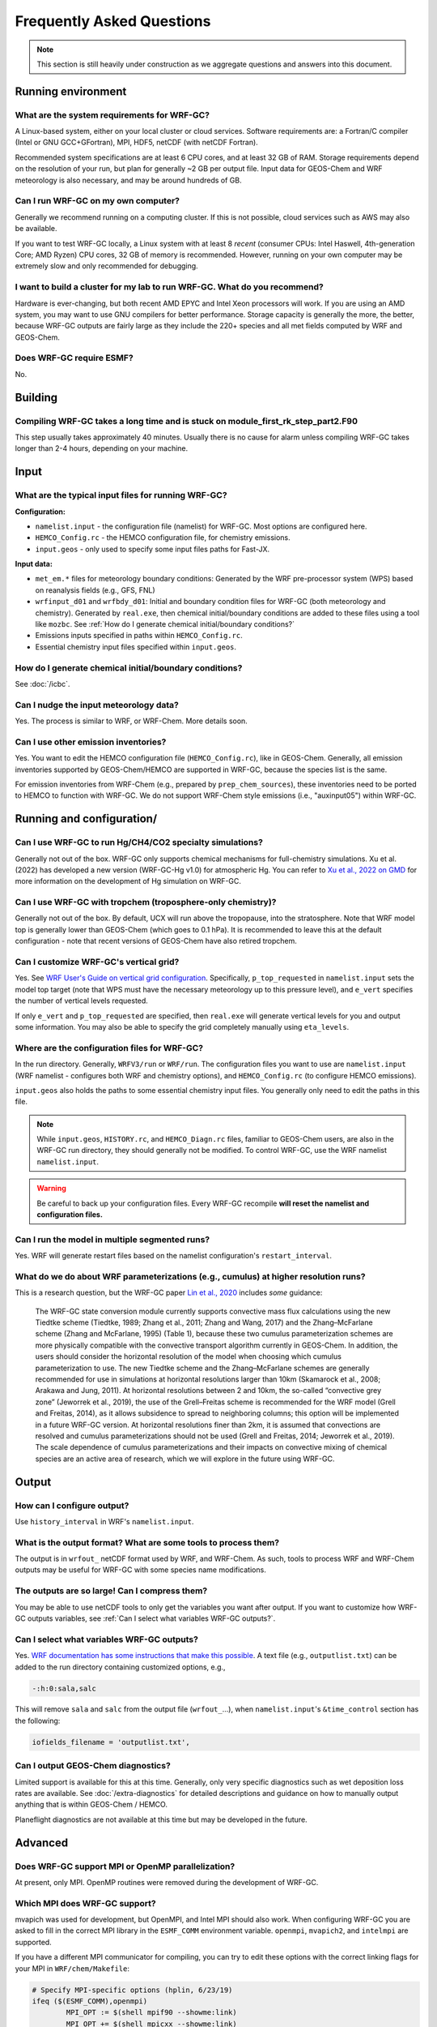 Frequently Asked Questions
===========================

.. note::
	This section is still heavily under construction as we aggregate questions and answers into this document.

Running environment
-------------------

What are the system requirements for WRF-GC?
^^^^^^^^^^^^^^^^^^^^^^^^^^^^^^^^^^^^^^^^^^^^

A Linux-based system, either on your local cluster or cloud services. Software requirements are: a Fortran/C compiler (Intel or GNU GCC+GFortran), MPI, HDF5, netCDF (with netCDF Fortran).

Recommended system specifications are at least 6 CPU cores, and at least 32 GB of RAM. Storage requirements depend on the resolution of your run, but plan for generally ~2 GB per output file. Input data for GEOS-Chem and WRF meteorology is also necessary, and may be around hundreds of GB.

Can I run WRF-GC on my own computer?
^^^^^^^^^^^^^^^^^^^^^^^^^^^^^^^^^^^^

Generally we recommend running on a computing cluster. If this is not possible, cloud services such as AWS may also be available.

If you want to test WRF-GC locally, a Linux system with at least 8 *recent* (consumer CPUs: Intel Haswell, 4th-generation Core; AMD Ryzen) CPU cores, 32 GB of memory is recommended. However, running on your own computer may be extremely slow and only recommended for debugging.

I want to build a cluster for my lab to run WRF-GC. What do you recommend?
^^^^^^^^^^^^^^^^^^^^^^^^^^^^^^^^^^^^^^^^^^^^^^^^^^^^^^^^^^^^^^^^^^^^^^^^^^

Hardware is ever-changing, but both recent AMD EPYC and Intel Xeon processors will work. If you are using an AMD system, you may want to use GNU compilers for better performance. Storage capacity is generally the more, the better, because WRF-GC outputs are fairly large as they include the 220+ species and all met fields computed by WRF and GEOS-Chem.

Does WRF-GC require ESMF?
^^^^^^^^^^^^^^^^^^^^^^^^^^

No.

Building
--------

Compiling WRF-GC takes a long time and is stuck on module_first_rk_step_part2.F90
^^^^^^^^^^^^^^^^^^^^^^^^^^^^^^^^^^^^^^^^^^^^^^^^^^^^^^^^^^^^^^^^^^^^^^^^^^^^^^^^^

This step usually takes approximately 40 minutes. Usually there is no cause for alarm unless compiling WRF-GC takes longer than 2-4 hours, depending on your machine.

Input
-----

What are the typical input files for running WRF-GC?
^^^^^^^^^^^^^^^^^^^^^^^^^^^^^^^^^^^^^^^^^^^^^^^^^^^^

**Configuration:**

* ``namelist.input`` - the configuration file (namelist) for WRF-GC. Most options are configured here.
* ``HEMCO_Config.rc`` - the HEMCO configuration file, for chemistry emissions.
* ``input.geos`` - only used to specify some input files paths for Fast-JX.

**Input data:**

* ``met_em.*`` files for meteorology boundary conditions: Generated by the WRF pre-processor system (WPS) based on reanalysis fields (e.g., GFS, FNL) 
* ``wrfinput_d01`` and ``wrfbdy_d01``: Initial and boundary condition files for WRF-GC (both meteorology and chemistry). Generated by ``real.exe``, then chemical initial/boundary conditions are added to these files using a tool like ``mozbc``. See :ref:`How do I generate chemical initial/boundary conditions?`
* Emissions inputs specified in paths within ``HEMCO_Config.rc``.
* Essential chemistry input files specified within ``input.geos``.


How do I generate chemical initial/boundary conditions?
^^^^^^^^^^^^^^^^^^^^^^^^^^^^^^^^^^^^^^^^^^^^^^^^^^^^^^^

See :doc:`/icbc`.

Can I nudge the input meteorology data?
^^^^^^^^^^^^^^^^^^^^^^^^^^^^^^^^^^^^^^^^

Yes. The process is similar to WRF, or WRF-Chem. More details soon.

Can I use other emission inventories?
^^^^^^^^^^^^^^^^^^^^^^^^^^^^^^^^^^^^^

Yes. You want to edit the HEMCO configuration file (``HEMCO_Config.rc``), like in GEOS-Chem. Generally, all emission inventories supported by GEOS-Chem/HEMCO are supported in WRF-GC, because the species list is the same.

For emission inventories from WRF-Chem (e.g., prepared by ``prep_chem_sources``), these inventories need to be ported to HEMCO to function with WRF-GC. We do not support WRF-Chem style emissions (i.e., "auxinput05") within WRF-GC.

Running and configuration/
-------------------------

Can I use WRF-GC to run Hg/CH4/CO2 specialty simulations?
^^^^^^^^^^^^^^^^^^^^^^^^^^^^^^^^^^^^^^^^^^^^^^^^^^^^^^^^^^

Generally not out of the box. WRF-GC only supports chemical mechanisms for full-chemistry simulations. Xu et al. (2022) has developed a new version (WRF-GC-Hg v1.0) for atmospheric Hg. You can refer to `Xu et al., 2022 on GMD <https://gmd.copernicus.org/preprints/gmd-2021-404/>`__ for more information on the development of Hg simulation on WRF-GC.

Can I use WRF-GC with tropchem (troposphere-only chemistry)?
^^^^^^^^^^^^^^^^^^^^^^^^^^^^^^^^^^^^^^^^^^^^^^^^^^^^^^^^^^^^^

Generally not out of the box. By default, UCX will run above the tropopause, into the stratosphere. Note that WRF model top is generally lower than GEOS-Chem (which goes to 0.1 hPa). It is recommended to leave this at the default configuration - note that recent versions of GEOS-Chem have also retired tropchem.

Can I customize WRF-GC's vertical grid?
^^^^^^^^^^^^^^^^^^^^^^^^^^^^^^^^^^^^^^^^

Yes. See `WRF User's Guide on vertical grid configuration <https://www2.mmm.ucar.edu/wrf/users/docs/user_guide_V3/user_guide_V3.9/users_guide_chap5.htm#hybrid_vert_coord>`__. Specifically, ``p_top_requested`` in ``namelist.input`` sets the model top target (note that WPS must have the necessary meteorology up to this pressure level), and ``e_vert`` specifies the number of vertical levels requested.

If only ``e_vert`` and ``p_top_requested`` are specified, then ``real.exe`` will generate vertical levels for you and output some information. You may also be able to specify the grid completely manually using ``eta_levels``.

Where are the configuration files for WRF-GC?
^^^^^^^^^^^^^^^^^^^^^^^^^^^^^^^^^^^^^^^^^^^^^

In the run directory. Generally, ``WRFV3/run`` or ``WRF/run``. The configuration files you want to use are ``namelist.input`` (WRF namelist - configures both WRF and chemistry options), and ``HEMCO_Config.rc`` (to configure HEMCO emissions).

``input.geos`` also holds the paths to some essential chemistry input files. You generally only need to edit the paths in this file.

.. note::
	While ``input.geos``, ``HISTORY.rc``, and ``HEMCO_Diagn.rc`` files, familiar to GEOS-Chem users, are also in the WRF-GC run directory, they should generally not be modified. To control WRF-GC, use the WRF namelist ``namelist.input``.

.. warning::
	Be careful to back up your configuration files. Every WRF-GC recompile **will reset the namelist and configuration files.**
	

Can I run the model in multiple segmented runs?
^^^^^^^^^^^^^^^^^^^^^^^^^^^^^^^^^^^^^^^^^^^^^^^

Yes. WRF will generate restart files based on the namelist configuration's ``restart_interval``.

What do we do about WRF parameterizations (e.g., cumulus) at higher resolution runs?
^^^^^^^^^^^^^^^^^^^^^^^^^^^^^^^^^^^^^^^^^^^^^^^^^^^^^^^^^^^^^^^^^^^^^^^^^^^^^^^^^^^^^^

This is a research question, but the WRF-GC paper `Lin et al., 2020 <https://gmd.copernicus.org/articles/13/3241/2020/gmd-13-3241-2020.html>`_ includes *some* guidance:

	The WRF-GC state conversion module currently supports convective mass flux calculations using the new Tiedtke scheme (Tiedtke, 1989; Zhang et al., 2011; Zhang and Wang, 2017) and the Zhang–McFarlane scheme (Zhang and McFarlane, 1995) (Table 1), because these two cumulus parameterization schemes are more physically compatible with the convective transport algorithm currently in GEOS-Chem. In addition, the users should consider the horizontal resolution of the model when choosing which cumulus parameterization to use. The new Tiedtke scheme and the Zhang–McFarlane schemes are generally recommended for use in simulations at horizontal resolutions larger than 10km (Skamarock et al., 2008; Arakawa and Jung, 2011). At horizontal resolutions between 2 and 10km, the so-called “convective grey zone” (Jeworrek et al., 2019), the use of the Grell–Freitas scheme is recommended for the WRF model (Grell and Freitas, 2014), as it allows subsidence to spread to neighboring columns; this option will be implemented in a future WRF-GC version. At horizontal resolutions finer than 2km, it is assumed that convections are resolved and cumulus parameterizations should not be used (Grell and Freitas, 2014; Jeworrek et al., 2019). The scale dependence of cumulus parameterizations and their impacts on convective mixing of chemical species are an active area of research, which we will explore in the future using WRF-GC.


Output
------

How can I configure output?
^^^^^^^^^^^^^^^^^^^^^^^^^^^

Use ``history_interval`` in WRF's ``namelist.input``.

What is the output format? What are some tools to process them?
^^^^^^^^^^^^^^^^^^^^^^^^^^^^^^^^^^^^^^^^^^^^^^^^^^^^^^^^^^^^^^^

The output is in ``wrfout_`` netCDF format used by WRF, and WRF-Chem. As such, tools to process WRF and WRF-Chem outputs may be useful for WRF-GC with some species name modifications.

The outputs are so large! Can I compress them?
^^^^^^^^^^^^^^^^^^^^^^^^^^^^^^^^^^^^^^^^^^^^^^^

You may be able to use netCDF tools to only get the variables you want after output. If you want to customize how WRF-GC outputs variables, see :ref:`Can I select what variables WRF-GC outputs?`.

Can I select what variables WRF-GC outputs?
^^^^^^^^^^^^^^^^^^^^^^^^^^^^^^^^^^^^^^^^^^^

Yes. `WRF documentation has some instructions that make this possible <https://github.com/NCAR/WRFV3/blob/master/README.io_config>`__. A text file (e.g., ``outputlist.txt``) can be added to the run directory containing customized options, e.g.,

.. code-block::

	-:h:0:sala,salc

This will remove ``sala`` and ``salc`` from the output file (``wrfout_``...), when ``namelist.input``'s ``&time_control`` section has the following:

.. code-block::

	iofields_filename = 'outputlist.txt',

Can I output GEOS-Chem diagnostics?
^^^^^^^^^^^^^^^^^^^^^^^^^^^^^^^^^^^

Limited support is available for this at this time. Generally, only very specific diagnostics such as wet deposition loss rates are available. See :doc:`/extra-diagnostics` for detailed descriptions and guidance on how to manually output anything that is within GEOS-Chem / HEMCO.

Planeflight diagnostics are not available at this time but may be developed in the future.


Advanced
--------

Does WRF-GC support MPI or OpenMP parallelization?
^^^^^^^^^^^^^^^^^^^^^^^^^^^^^^^^^^^^^^^^^^^^^^^^^^^

At present, only MPI. OpenMP routines were removed during the development of WRF-GC.

Which MPI does WRF-GC support?
^^^^^^^^^^^^^^^^^^^^^^^^^^^^^^^

mvapich was used for development, but OpenMPI, and Intel MPI should also work. When configuring WRF-GC you are asked to fill in the correct MPI library in the ``ESMF_COMM`` environment variable. ``openmpi``, ``mvapich2``, and ``intelmpi`` are supported.

If you have a different MPI communicator for compiling, you can try to edit these options with the correct linking flags for your MPI in ``WRF/chem/Makefile``:

.. code-block::

	# Specify MPI-specific options (hplin, 6/23/19)
	ifeq ($(ESMF_COMM),openmpi)
		MPI_OPT := $(shell mpif90 --showme:link)
		MPI_OPT += $(shell mpicxx --showme:link)
	else ifeq ($(ESMF_COMM),mvapich2)
		MPI_OPT := -lmpich -lmpichf90
	else ifeq ($(ESMF_COMM),intelmpi)
		MPI_OPT := -lmpi
	else
		$(error Unknown MPI communicator ESMF_COMM, valid are openmpi or mvapich2)
	endif

Does WRF-GC support parallel I/O by WRF?
^^^^^^^^^^^^^^^^^^^^^^^^^^^^^^^^^^^^^^^^^

Yes, but HEMCO does not use parallel I/O. You do not need PNETCDF to run WRF-GC normally.
